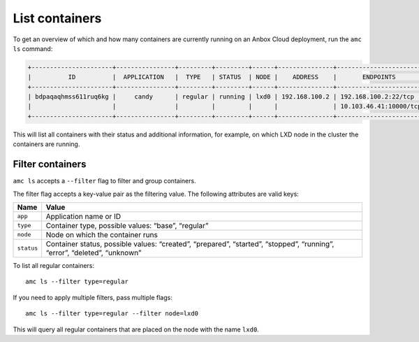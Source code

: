 .. _howto_container_list:

===============
List containers
===============

To get an overview of which and how many containers are currently
running on an Anbox Cloud deployment, run the ``amc ls`` command:

.. code:: bash

   +----------------------+----------------+---------+---------+------+---------------+------------------------+
   |          ID          |  APPLICATION   |  TYPE   | STATUS  | NODE |    ADDRESS    |       ENDPOINTS        |
   +----------------------+----------------+---------+---------+------+---------------+------------------------+
   | bdpaqaqhmss611ruq6kg |     candy      | regular | running | lxd0 | 192.168.100.2 | 192.168.100.2:22/tcp   |
   |                      |                |         |         |      |               | 10.103.46.41:10000/tcp |
   +----------------------+----------------+---------+---------+------+---------------+------------------------+

This will list all containers with their status and additional
information, for example, on which LXD node in the cluster the
containers are running.

Filter containers
=================

``amc ls`` accepts a ``--filter`` flag to filter and group containers.

The filter flag accepts a key-value pair as the filtering value. The
following attributes are valid keys:


.. list-table::
   :header-rows: 1

   * - Name
     - Value
   * - ``app``
     - Application name or ID
   * - ``type``
     - Container type, possible values: “base”, “regular”
   * - ``node``
     - Node on which the container runs
   * - ``status``
     - Container status, possible values: “created”, “prepared”, “started”, “stopped”, “running”, “error”, “deleted”, “unknown”


To list all regular containers:

::

   amc ls --filter type=regular

If you need to apply multiple filters, pass multiple flags:

::

   amc ls --filter type=regular --filter node=lxd0

This will query all regular containers that are placed on the node with
the name ``lxd0``.
